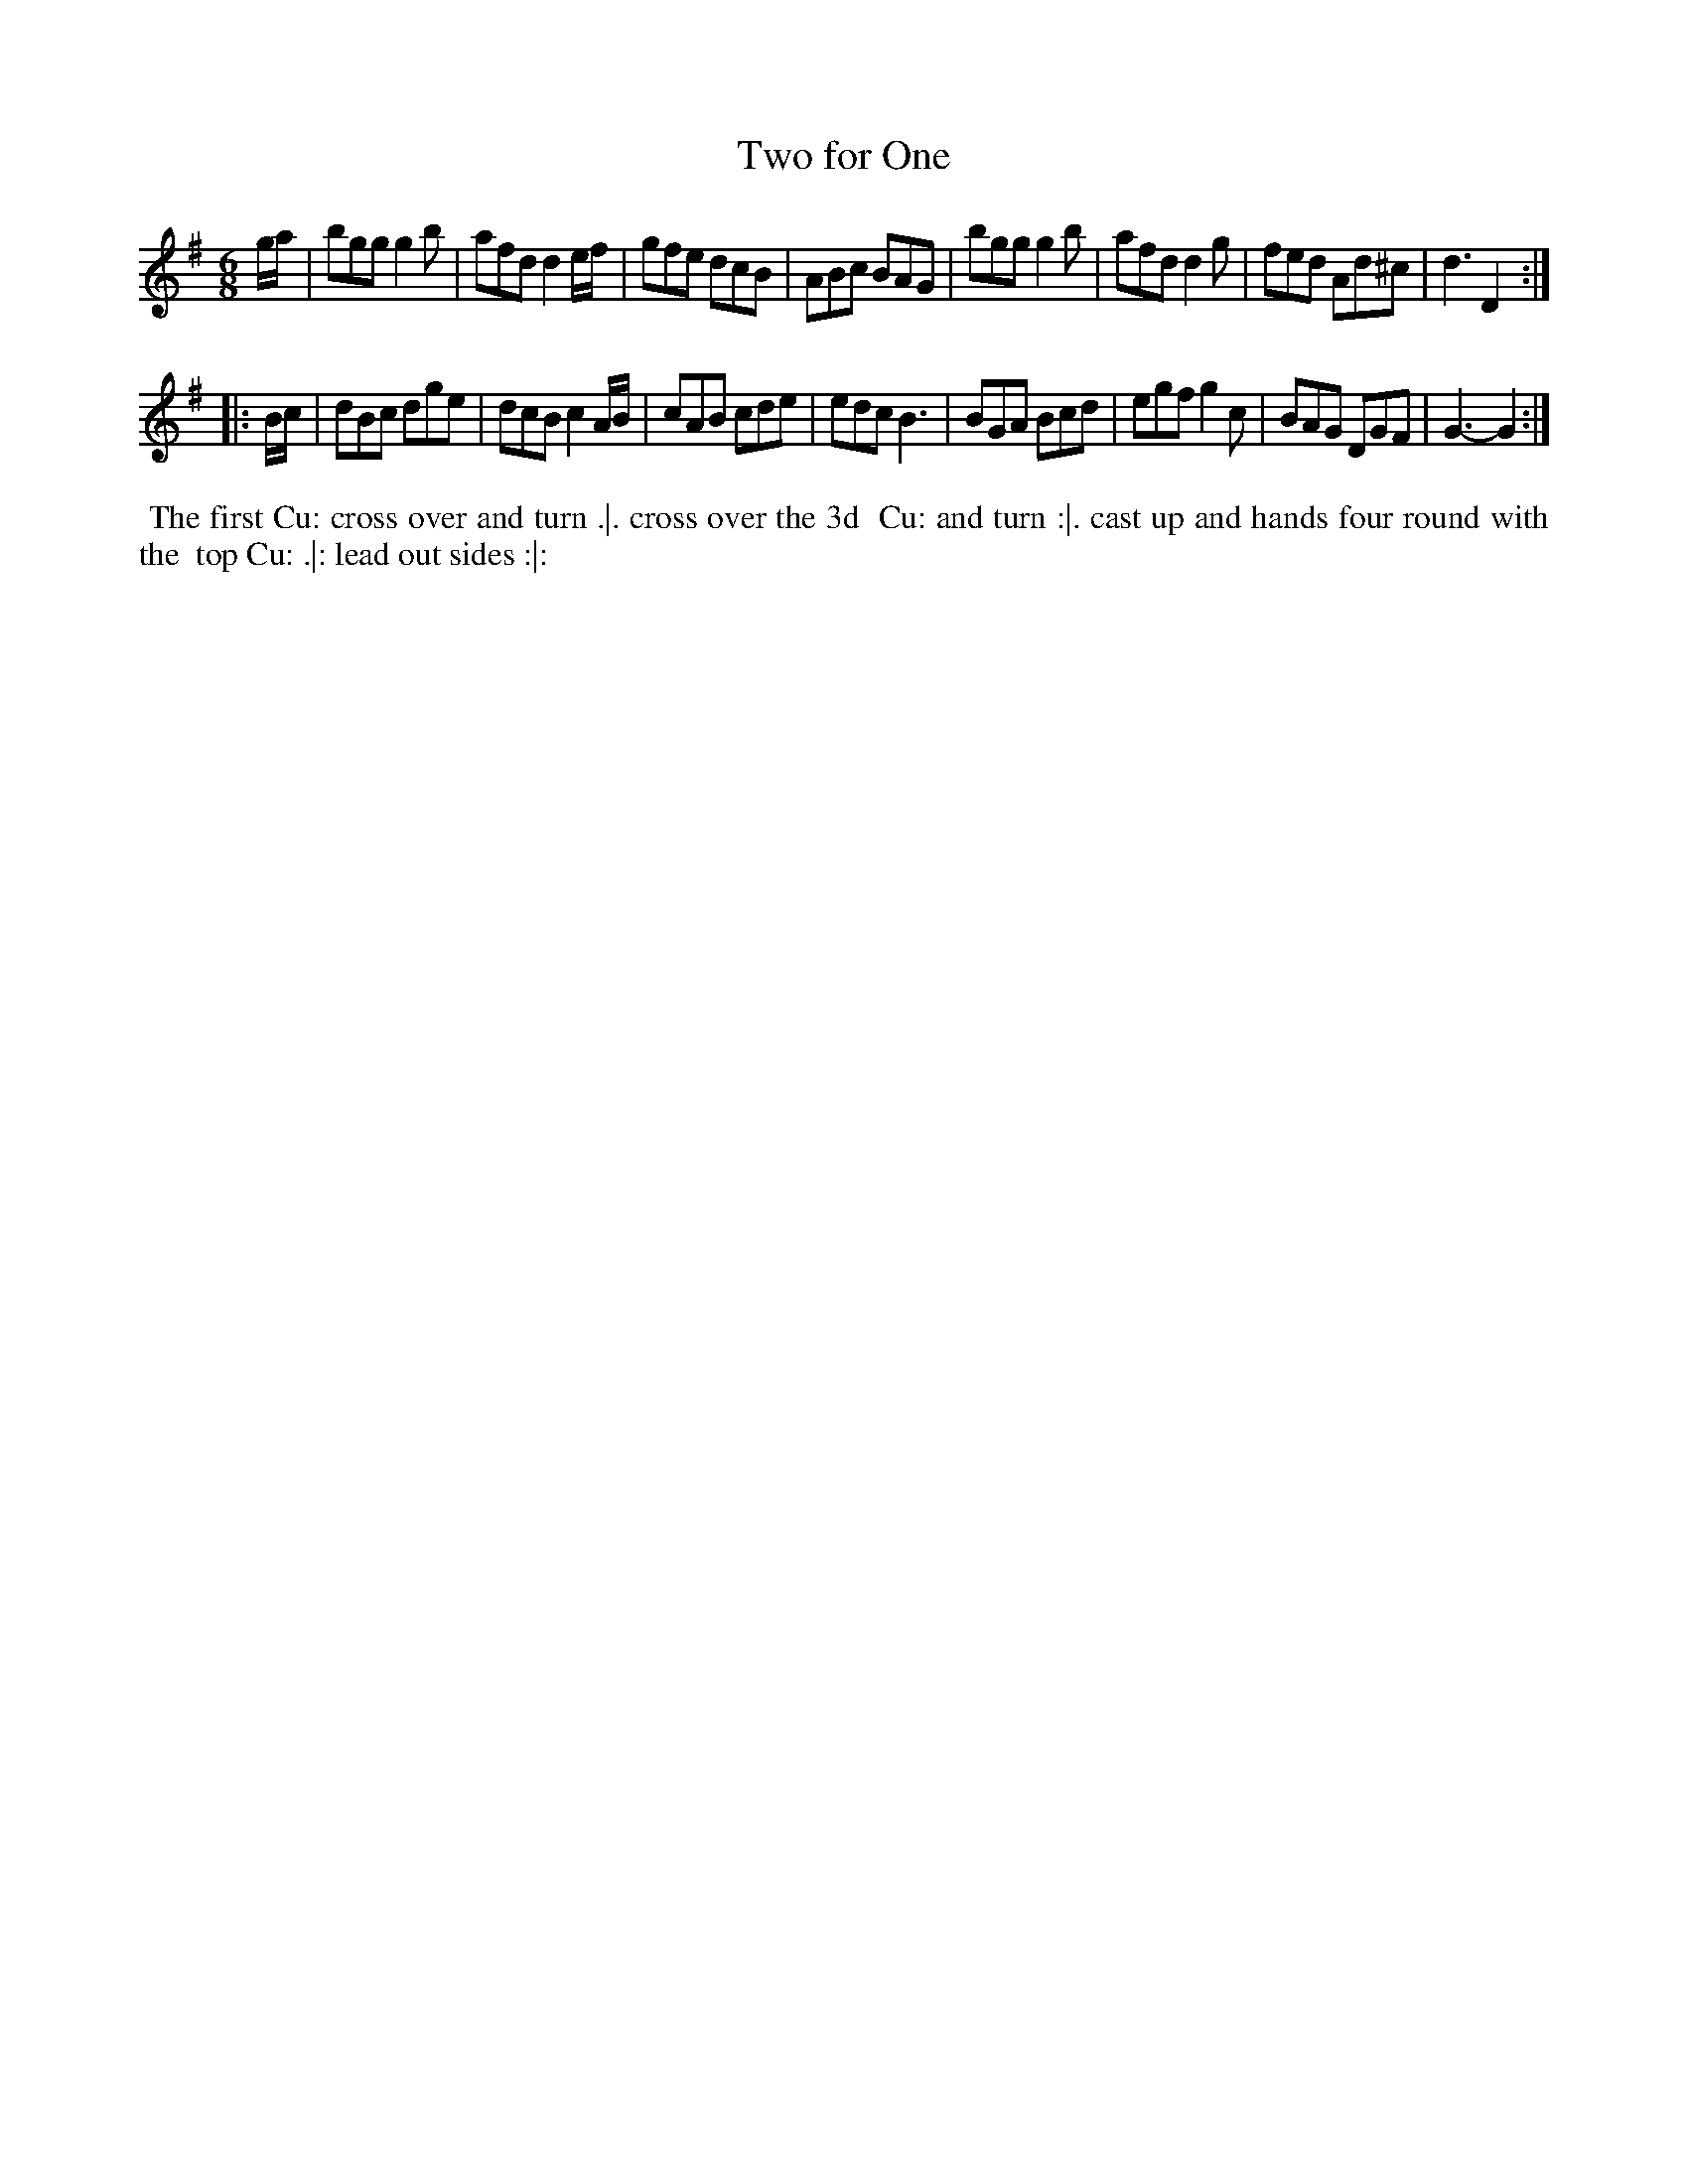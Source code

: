 X: 5
T: Two for One
%R: jig
B: Chas & Sam Thompson "Twenty Four Country Dances for the Year 1765", London 1765, p.3 #1
F: http://www.vwml.org/browse/browse-collections-dance-tune-books/browse-thompsons1765#
Z: 2014 John Chambers <jc:trillian.mit.edu> (added dance description)
M: 6/8
L: 1/8
K: G
% - - - - - - - - - - - - - - - - - - - - - - - - - - - - -
g/a/ |\
bgg g2b | afd d2e/f/ | gfe dcB | ABc BAG |\
bgg g2b | afd d2g | fed Ad^c | d3 D2 :|
|: B/c/ |\
dBc dge | dcB c2A/B/ | cAB cde | edc B3 |\
BGA Bcd | egf g2c | BAG DGF | G3- G2 :|
% - - - - - - - - - - Dance description - - - - - - - - - -
%%begintext align
%% The first Cu: cross over and turn .|. cross over the 3d
%% Cu: and turn :|. cast up and hands four round with the
%% top Cu: .|: lead out sides :|:
%%endtext
